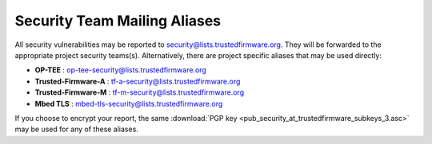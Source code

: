 Security Team Mailing Aliases
=============================

All security vulnerabilities may be reported to
security@lists.trustedfirmware.org. They will be forwarded to the appropriate
project security teams(s). Alternatively, there are project specific aliases
that may be used directly:

* **OP-TEE** : op-tee-security@lists.trustedfirmware.org
* **Trusted-Firmware-A** : tf-a-security@lists.trustedfirmware.org
* **Trusted-Firmware-M** : tf-m-security@lists.trustedfirmware.org
* **Mbed TLS** : mbed-tls-security@lists.trustedfirmware.org

If you choose to encrypt your report, the same
:download:`PGP key <pub_security_at_trustedfirmware_subkeys_3.asc>` may be used
for any of these aliases.
